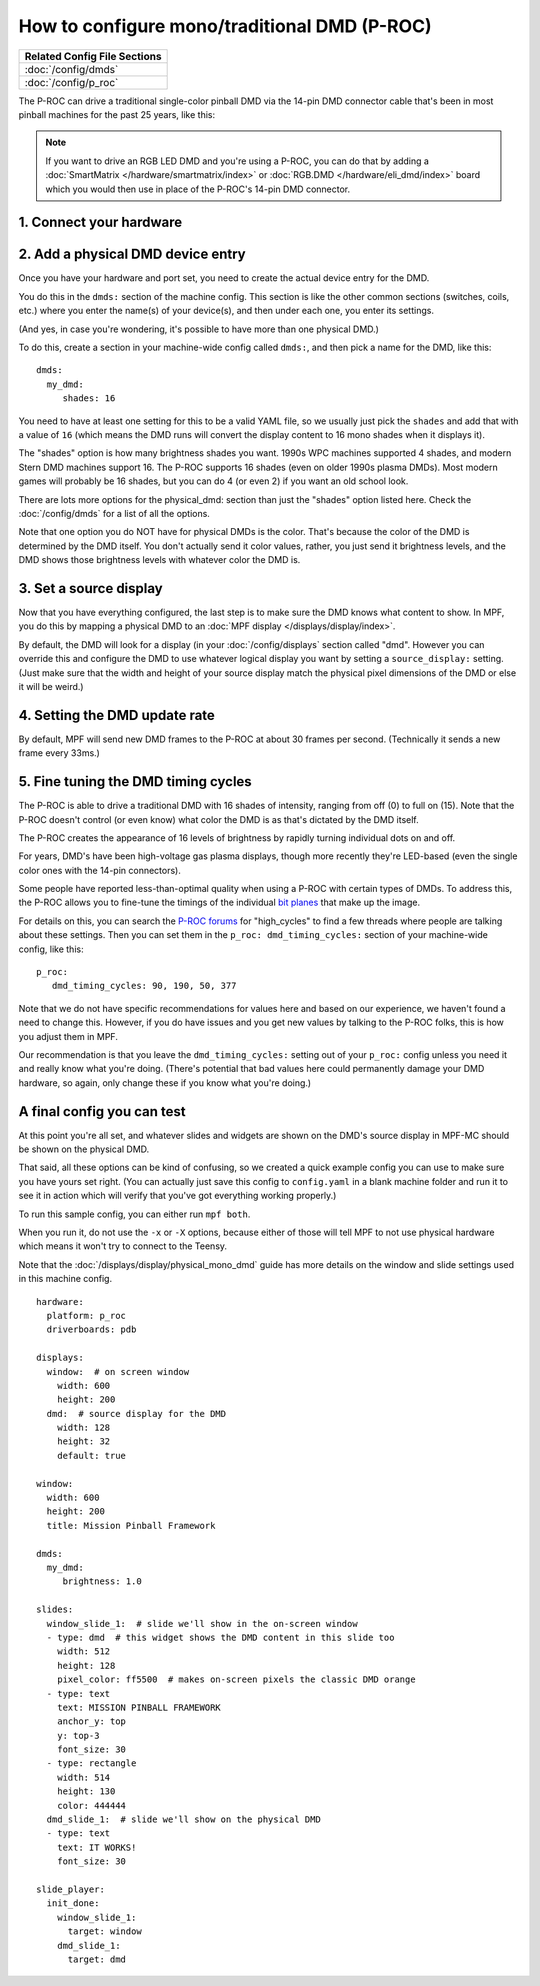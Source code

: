 How to configure mono/traditional DMD (P-ROC)
=============================================

+------------------------------------------------------------------------------+
| Related Config File Sections                                                 |
+==============================================================================+
| :doc:`/config/dmds`                                                          |
+------------------------------------------------------------------------------+
| :doc:`/config/p_roc`                                                         |
+------------------------------------------------------------------------------+

The P-ROC can drive a traditional single-color pinball DMD via the 14-pin DMD
connector cable that's been in most pinball machines for the past 25 years,
like this:

.. image::  /hardware/images/display_mono_dmd.jpg

.. note::

   If you want to drive an RGB LED DMD and you're using a P-ROC, you can do that
   by adding a :doc:`SmartMatrix </hardware/smartmatrix/index>` or
   :doc:`RGB.DMD </hardware/eli_dmd/index>` board which you would then use in place of
   the P-ROC's 14-pin DMD connector.

1. Connect your hardware
------------------------

.. image:: /hardware/images/physical_dmd_in_backbox.jpg

2. Add a physical DMD device entry
----------------------------------

Once you have your hardware and port set, you need to create the actual device
entry for the DMD.

You do this in the ``dmds:`` section of the machine config. This
section is like the other common sections (switches, coils, etc.) where you
enter the name(s) of your device(s), and then under each one, you enter its
settings.

(And yes, in case you're wondering, it's possible to have more than one
physical DMD.)

To do this, create a section in your machine-wide config called
``dmds:``, and then pick a name for the DMD, like this:

::

    dmds:
      my_dmd:
         shades: 16

You need to have at least one setting for this to be a valid YAML file, so we
usually just pick the ``shades`` and add that with a value of ``16`` (which
means the DMD runs will convert the display content to 16 mono shades when it
displays it).

The "shades" option is how many brightness shades you want. 1990s WPC machines
supported 4 shades, and modern Stern DMD machines support 16. The P-ROC supports
16 shades (even on older 1990s plasma DMDs). Most modern games will probably be
16 shades, but you can do 4 (or even 2) if you want an old school look.

There are lots more options for the physical_dmd: section than just the
"shades" option listed here. Check the :doc:`/config/dmds` for a list
of all the options.

Note that one option you do NOT have for physical DMDs is the color. That's
because the color of the DMD is determined by the DMD itself. You don't actually
send it color values, rather, you just send it brightness levels, and the DMD
shows those brightness levels with whatever color the DMD is.

3. Set a source display
-----------------------

Now that you have everything configured, the last step is to make sure the DMD
knows what content to show. In MPF, you do this by mapping a physical DMD to
an :doc:`MPF display </displays/display/index>`.

By default, the DMD will look for a display (in your :doc:`/config/displays`
section called "dmd". However you can override this and configure the DMD to
use whatever logical display you want by setting a ``source_display:``
setting. (Just make sure that the width and height of your source display match
the physical pixel dimensions of the DMD or else it will be weird.)

4. Setting the DMD update rate
------------------------------

By default, MPF will send new DMD frames to the P-ROC at about 30 frames per
second. (Technically it sends a new frame every 33ms.)

5. Fine tuning the DMD timing cycles
------------------------------------

The P-ROC is able to drive a traditional DMD with 16 shades of intensity,
ranging from off (0) to full on (15). Note that the P-ROC doesn't control (or
even know) what color the DMD is as that's dictated by the DMD itself.

The P-ROC creates the appearance of 16 levels of brightness by rapidly
turning individual dots on and off.

For years, DMD's have been high-voltage gas plasma displays, though more
recently they're LED-based (even the single color ones with the 14-pin
connectors).

Some people have reported less-than-optimal quality when using a P-ROC with
certain types of DMDs. To address this, the P-ROC allows you to fine-tune
the timings of the individual `bit planes <https://en.wikipedia.org/wiki/Bit_plane>`_
that make up the image.

For details on this, you can search the `P-ROC forums <http://www.pinballcontrollers.com/forum>`_
for "high_cycles" to find a few threads where people are talking about these
settings. Then you can set them in the ``p_roc: dmd_timing_cycles:`` section of
your machine-wide config, like this:

::

   p_roc:
      dmd_timing_cycles: 90, 190, 50, 377

Note that we do not have specific recommendations for values here and based on
our experience, we haven't found a need to change this. However, if you do have
issues and you get new values by talking to the P-ROC folks, this is how you
adjust them in MPF.

Our recommendation is that you leave the ``dmd_timing_cycles:`` setting out
of your ``p_roc:`` config unless you need it and really know what you're doing.
(There's potential that bad values here could permanently damage your DMD
hardware, so again, only change these if you know what you're doing.)

A final config you can test
---------------------------

At this point you're all set, and whatever slides and widgets are shown on the
DMD's source display in MPF-MC should be shown on the physical DMD.

That said, all these options can be kind of confusing, so we created a quick
example config you can use to make sure you have yours set right. (You can
actually just save this config to ``config.yaml`` in a blank machine folder
and run it to see it in action which will verify that you've got everything
working properly.)

To run this sample config, you can either run ``mpf both``.

When you run it, do not use the ``-x`` or ``-X`` options, because either of
those will tell MPF to not use physical hardware which means it won't try to
connect to the Teensy.

Note that the :doc:`/displays/display/physical_mono_dmd` guide has more details
on the window and slide settings used in this machine config.

::

    hardware:
      platform: p_roc
      driverboards: pdb

    displays:
      window:  # on screen window
        width: 600
        height: 200
      dmd:  # source display for the DMD
        width: 128
        height: 32
        default: true

    window:
      width: 600
      height: 200
      title: Mission Pinball Framework

    dmds:
      my_dmd:
         brightness: 1.0

    slides:
      window_slide_1:  # slide we'll show in the on-screen window
      - type: dmd  # this widget shows the DMD content in this slide too
        width: 512
        height: 128
        pixel_color: ff5500  # makes on-screen pixels the classic DMD orange
      - type: text
        text: MISSION PINBALL FRAMEWORK
        anchor_y: top
        y: top-3
        font_size: 30
      - type: rectangle
        width: 514
        height: 130
        color: 444444
      dmd_slide_1:  # slide we'll show on the physical DMD
      - type: text
        text: IT WORKS!
        font_size: 30

    slide_player:
      init_done:
        window_slide_1:
          target: window
        dmd_slide_1:
          target: dmd
